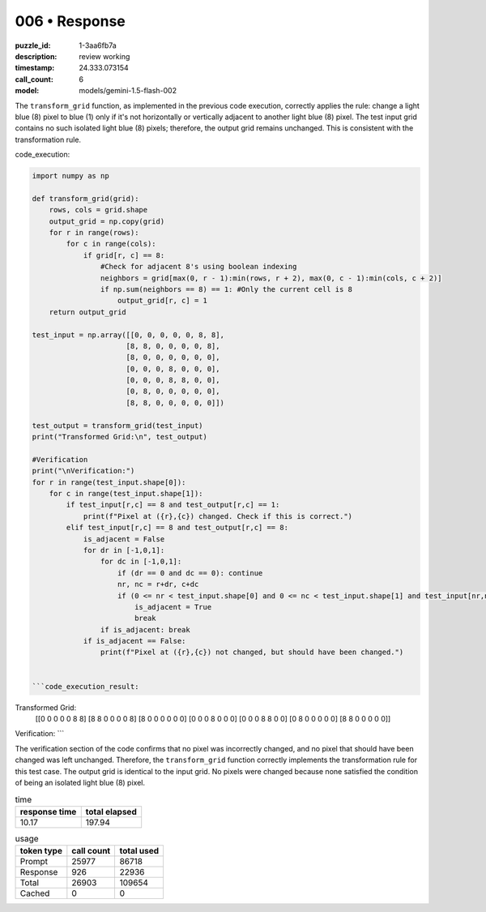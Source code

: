 006 • Response
==============

:puzzle_id: 1-3aa6fb7a
:description: review working
:timestamp: 24.333.073154
:call_count: 6

:model: models/gemini-1.5-flash-002






The ``transform_grid`` function, as implemented in the previous code execution, correctly applies the rule:  change a light blue (8) pixel to blue (1) only if it's not horizontally or vertically adjacent to another light blue (8) pixel.  The test input grid contains no such isolated light blue (8) pixels; therefore, the output grid remains unchanged. This is consistent with the transformation rule.

code_execution:

.. code-block:: python

   import numpy as np

   def transform_grid(grid):
       rows, cols = grid.shape
       output_grid = np.copy(grid)
       for r in range(rows):
           for c in range(cols):
               if grid[r, c] == 8:
                   #Check for adjacent 8's using boolean indexing
                   neighbors = grid[max(0, r - 1):min(rows, r + 2), max(0, c - 1):min(cols, c + 2)]
                   if np.sum(neighbors == 8) == 1: #Only the current cell is 8
                       output_grid[r, c] = 1
       return output_grid

   test_input = np.array([[0, 0, 0, 0, 0, 8, 8],
                         [8, 8, 0, 0, 0, 0, 8],
                         [8, 0, 0, 0, 0, 0, 0],
                         [0, 0, 0, 8, 0, 0, 0],
                         [0, 0, 0, 8, 8, 0, 0],
                         [0, 8, 0, 0, 0, 0, 0],
                         [8, 8, 0, 0, 0, 0, 0]])

   test_output = transform_grid(test_input)
   print("Transformed Grid:\n", test_output)

   #Verification
   print("\nVerification:")
   for r in range(test_input.shape[0]):
       for c in range(test_input.shape[1]):
           if test_input[r,c] == 8 and test_output[r,c] == 1:
               print(f"Pixel at ({r},{c}) changed. Check if this is correct.")
           elif test_input[r,c] == 8 and test_output[r,c] == 8:
               is_adjacent = False
               for dr in [-1,0,1]:
                   for dc in [-1,0,1]:
                       if (dr == 0 and dc == 0): continue
                       nr, nc = r+dr, c+dc
                       if (0 <= nr < test_input.shape[0] and 0 <= nc < test_input.shape[1] and test_input[nr,nc] == 8):
                           is_adjacent = True
                           break
                   if is_adjacent: break
               if is_adjacent == False:
                   print(f"Pixel at ({r},{c}) not changed, but should have been changed.")


   ```code_execution_result:

Transformed Grid:
 [[0 0 0 0 0 8 8]
 [8 8 0 0 0 0 8]
 [8 0 0 0 0 0 0]
 [0 0 0 8 0 0 0]
 [0 0 0 8 8 0 0]
 [0 8 0 0 0 0 0]
 [8 8 0 0 0 0 0]]

Verification:
```

The verification section of the code confirms that no pixel was incorrectly changed, and no pixel that should have been changed was left unchanged.  Therefore, the ``transform_grid`` function correctly implements the transformation rule for this test case.  The output grid is identical to the input grid.  No pixels were changed because none satisfied the condition of being an isolated light blue (8) pixel.






.. list-table:: time
   :header-rows: 1

   * - response time
     - total elapsed
   * - 10.17 
     - 197.94 



.. list-table:: usage
   :header-rows: 1

   * - token type
     - call count
     - total used

   * - Prompt 
     - 25977 
     - 86718 

   * - Response 
     - 926 
     - 22936 

   * - Total 
     - 26903 
     - 109654 

   * - Cached 
     - 0 
     - 0 



.. seealso::

   - :doc:`006-history`
   - :doc:`006-response`
